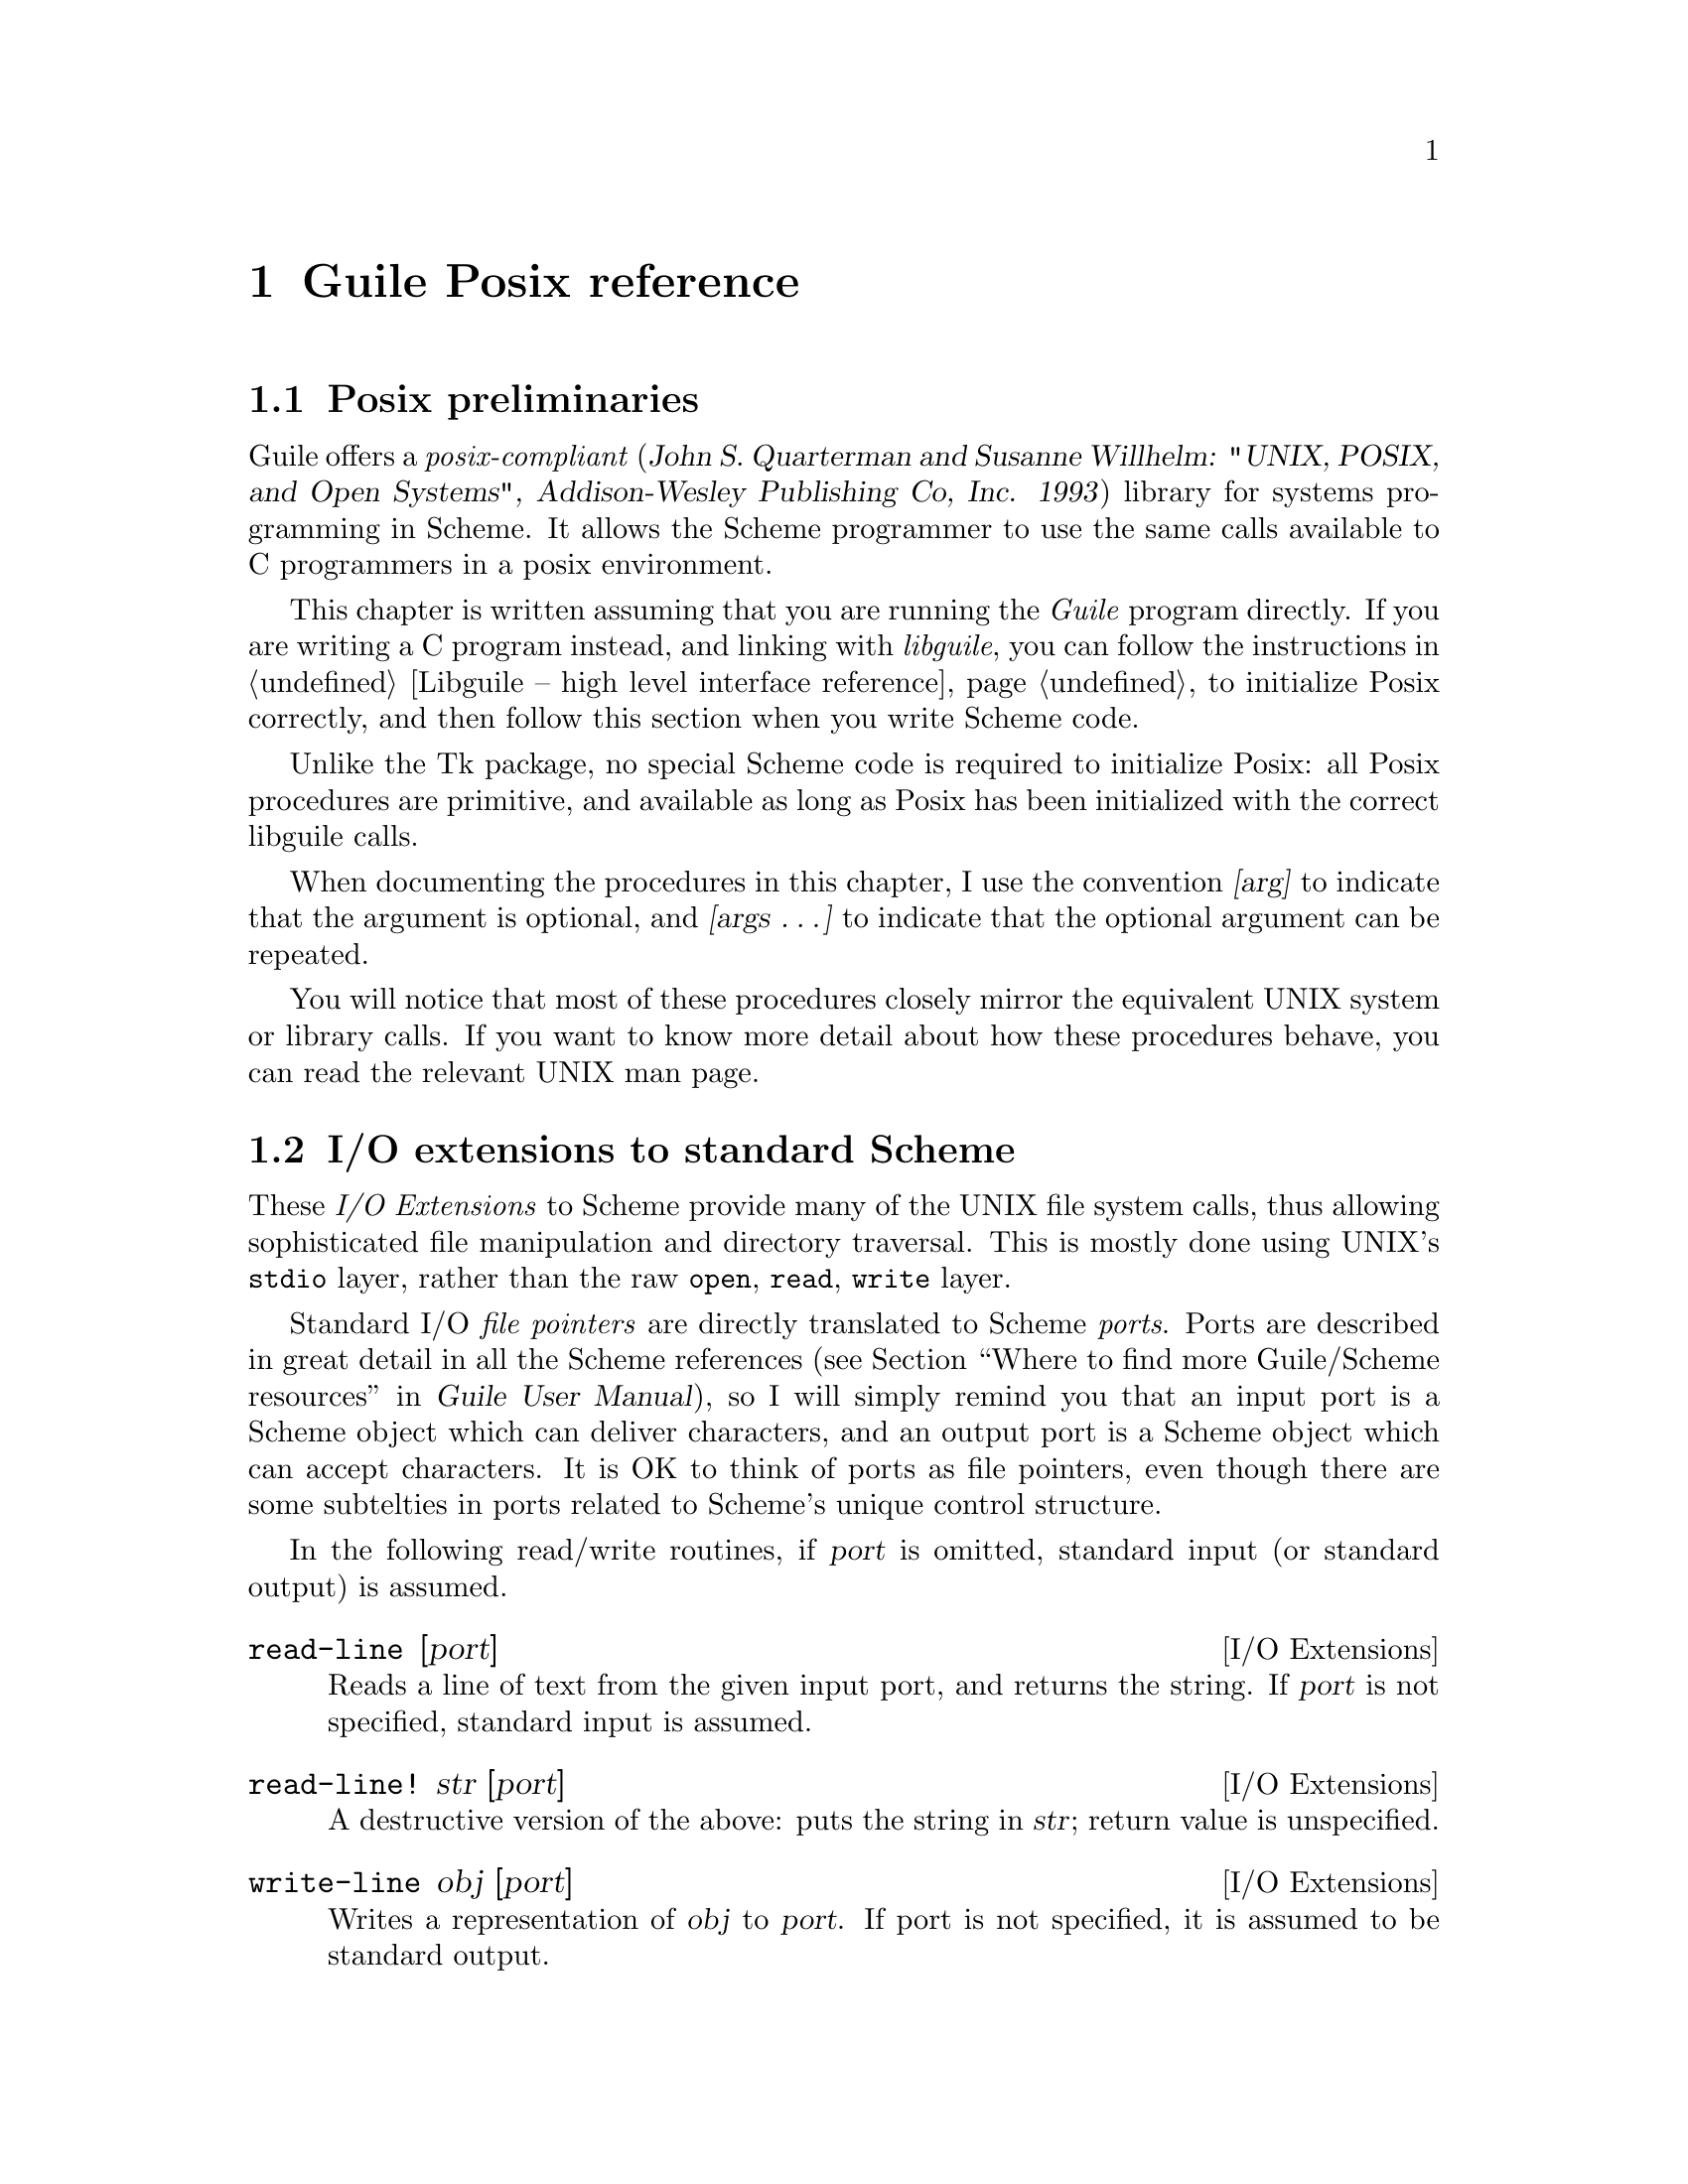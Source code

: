 @node Guile Posix reference
@chapter Guile Posix reference

@c @strong{[NOTE: this chapter was written for Cygnus Guile and has not yet
@c been updated for the Guile 1.0 release.  I only learned later that Gary
@c Houston had written a rather complete goonix.texi manual.  I will
@c probably just put that in here.]}


@menu
* Posix preliminaries::         
* I/O extensions to standard Scheme::  
* Posix system and library calls::  
* UNIX system and library calls::  
@end menu

@node Posix preliminaries
@section Posix preliminaries
@cindex goonix
@cindex Posix
@cindex Posix compliance


Guile offers a @emph{posix-compliant} (@cite{John S. Quarterman and
Susanne Willhelm: "UNIX, POSIX, and Open Systems", Addison-Wesley
Publishing Co, Inc. 1993}) library for systems programming in Scheme.
It allows the Scheme programmer to use the same calls available to C
programmers in a posix environment.

This chapter is written assuming that you are running the @emph{Guile}
program directly.  If you are writing a C program instead, and linking
with @emph{libguile}, you can follow the instructions in @ref{Libguile
-- high level interface reference} to initialize Posix correctly, and
then follow this section when you write Scheme code.

@cindex Posix initialization
Unlike the Tk package, no special Scheme code is required to initialize
Posix: all Posix procedures are primitive, and available as long as
Posix has been initialized with the correct libguile calls.

@cindex arguments
When documenting the procedures in this chapter, I use the convention
@var{[arg]} to indicate that the argument is optional, and @var{[args
@dots{}]} to indicate that the optional argument can be repeated.

You will notice that most of these procedures closely mirror the
equivalent UNIX system or library calls.  If you want to know more
detail about how these procedures behave, you can read the relevant UNIX
man page.


@node I/O extensions to standard Scheme
@section I/O extensions to standard Scheme
@cindex I/O extensions
@cindex ports

These @emph{I/O Extensions} to Scheme provide many of the UNIX file
system calls, thus allowing sophisticated file manipulation and
directory traversal.  This is mostly done using UNIX's @code{stdio}
layer, rather than the raw @code{open}, @code{read}, @code{write} layer.

Standard I/O @emph{file pointers} are directly translated to Scheme
@emph{ports}.  Ports are described in great detail in all the Scheme
references (@pxref{Where to find more Guile/Scheme resources, Guile User
Manual, , guile-user, Guile User Manual}), so I will simply remind you
that an input port is a Scheme object which can deliver characters, and
an output port is a Scheme object which can accept characters.  It is OK
to think of ports as file pointers, even though there are some
subtelties in ports related to Scheme's unique control structure.

In the following read/write routines, if @var{port} is omitted, standard
input (or standard output) is assumed.

@deffn {I/O Extensions} read-line [port]
Reads a line of text from the given input port, and returns the string.
If @var{port} is not specified, standard input is assumed.
@end deffn

@deffn {I/O Extensions} read-line! str [port]
A destructive version of the above: puts the string in @var{str}; return
value is unspecified.
@end deffn

@deffn {I/O Extensions} write-line obj [port]
Writes a representation of @var{obj} to @var{port}.  If port is not
specified, it is assumed to be standard output.
@end deffn

@deffn {I/O Extensions} ftell port
Returns the current seek pointer of the given port.
@end deffn

@deffn {I/O Extensions} fseek port offset whence
Sets the seek pointer for @var{port} to the position @var{offset}.  If
@var{whence} is 0, that offset is with respect to the beginning of the
file.  If @var{whence} is 1, the offset is with respect to the current
position.  If @var{whence} is 2, the offset is with respect to the end
of the file.
@end deffn

@deffn {I/O Extensions} freopen filename modes port
Opens @var{filename} with the specified @var{modes}, and associates
@var{port} with that file.
@end deffn

@deffn {I/O Extensions} duplicate-port old-port modes
Returns a new port having the same open file as @var{old-port}.
@end deffn

@deffn {I/O Extensions} redirect-port into-port from-port
Redirects I/O from @var{from-port} to @var{into-port}: from here on,
@var{into-port} will refer to the same file as @var{from-port}.  If
@var{into-port} already refers to an open file, it will be closed.
@end deffn

@deffn {I/O Extensions} opendir dirname
Opens the directory @var{dirname}, returning a directory port which can
be used with @code{readdir} and @code{closedir}.
@end deffn

@deffn {I/O Extensions} readdir dirp
Gets the next file name from the directory port @var{dirp}.
@end deffn

@deffn {I/O Extensions} rewinddir dirp
Repositions the directory port @var{dirp} to the beginning of the
stream.
@end deffn

@deffn {I/O Extensions} closedir dirp
Closes the directory port @var{dirp}.
@end deffn

@deffn {I/O Extensions} mkdir dirname [mode]
Makes a new directory with name @var{dirname}.  The directory
permissions are given by the optional argument @var{mode}, or by the
current @var{umask} if @var{mode} is not specified.
@end deffn

@deffn {I/O Extensions} rmdir dirname
Removes the directory with path @var{dirname}.
@end deffn

@deffn {I/O Extensions} chdir path
Changes the current working directory to @var{path}.
@end deffn

@deffn {I/O Extensions} getcwd
Returns a string with the current working directory.
@end deffn

@deffn {I/O Extensions} chmod filename mode
Sets the permission mode on @var{filename} to @var{mode}.
@end deffn

@deffn {I/O Extensions} utime path [actime [modtime]]
Sets the access and modification times of the file at @var{path}.  The
time values @var{actime} and @var{modtime} are given in standard UNIX
time: the number of seconds since 00:00:00 GMT, Jan. 1 1970.  If
@var{actime} and @var{modtime} are not given, the current time is used.
@end deffn

@deffn {I/O Extensions} umask [mask-value]
Sets the user's @code{umask} to be the specified value @var{mask-value}.
The new setting is returned.  If no @var{mask-value} is given,
@code{umask} will return the current setting.

Notice that the UNIX @code{umask} command interprets the
@var{mask-value} to be an octal integer, whereas the Guile @code{umask}
call does not make any such conversion, so you have to explicitly tell
Scheme to use an octal radix, or think about permissions in decimal!
@end deffn

@deffn {I/O Extensions} rename old-fname new-fname
Renames the file from @var{old-fname} to @var{new-fname}.  This is
analogous to the UNIX @code{mv} command and the @code{rename} system
call.
@end deffn

@deffn {I/O Extensions} fileno port
Returns the integer file descriptor associated with @var{port}.  In case
of error, @code{#f} is returned.
@end deffn

@deffn {I/O Extensions} isatty port
Returns @code{#t} if the port is associated with a terminal device, and
@code{#f} otherwise.
@end deffn

@deffn {I/O Extensions} fdopen fd type
Returns an I/O port associated with the numeric file descriptor @var{fd}
(which is assumed to be already open).  The @var{type} argument is a
standard I/O character string specifying whether the file should be
opened for reading, writing, or appending:
@smallexample
          r         open for reading

          w         truncate or create for writing

          a         append: open for writing at end of  file,  or
                    create for writing

          r+        open for update (reading and writing)

          w+        truncate or create for update

          a+        append; open or create for update at EOF
@end smallexample
@end deffn

@deffn {I/O Extensions} primitive-move->fdes port fd
Moves the file descriptor that underlies @var{port} to the given value
@var{fd}.

Returns @code{#f} for error, 0 if the file descriptor is already equal
to @var{fd}, and 1 if the file descriptor is successfully moved.
@end deffn

@deffn {I/O Extensions} access path how
Determines the accessibility of the file in @var{path}.  The @var{how}
variable can take on any of the following values:
@smallexample
          R_OK           test for read permission

          W_OK           test for write permission

          X_OK           test for execute or search permission

     The following value may also be supplied for mode:

          F_OK           test whether the directories leading  to
                         the  file  can  be searched and the file
                         exists.
@end smallexample
@end deffn

@deffn {I/O Extensions} stat filename
Gets typical UNIX @emph{stat} information on @var{filename}, and returns
that information in a Scheme vector, where the UNIX @code{stat}
structure values are stored in the following order: @code{#(st_dev
st_ino st_mode st_nlink st_uid st_gid st_rdev st_size st_atime st_mtime
st_ctime st_blksize st_blocks)}
@end deffn

@deffn {I/O Extensions} getpid
Returns the current process ID.
@end deffn

@deffn {I/O Extensions} putenv str
Takes a string @var{str} of the form @code{"VARIABLE=value"} and adds
that to the user's environment.
@end deffn

@node Posix system and library calls
@section Posix system and library calls
@cindex posix calls

@deffn {POSIX Calls} chown path owner group
Changes the ownership of @var{path} to the specified @var{owner} and
@var{group}.
@end deffn

@deffn {POSIX Calls} link oldpath newpath
Adds @var{newpath} as a hard link to @var{oldpath}.
@end deffn

@deffn {POSIX Calls} pipe
Creates a pipe, and returns a Scheme pair with the @emph{read} port in
its @code{car} and the @emph{write} port in its @emph{cdr}.  If the pipe
creation fails, @code{pipe} returns @code{#f}.
@end deffn

@deffn {POSIX Calls} open-pipe pipe-str mode
Opens a pipe to a new process by running @var{pipe-str}, and returns a
port which can be used to write to the process (if @var{mode} is
@code{"w"}) or read from it (if @var{mode} is @code{"r"}).
@end deffn


@deffn {POSIX Calls} open-input-pipe pipe-str
A shortcut for running @code{(open-pipe pipe-str "r")}.
@end deffn

@deffn {POSIX Calls} open-output-pipe pipe-str
A shortcut for running @code{(open-pipe pipe-str "w")}.
@end deffn

@deffn {POSIX Calls} getgroups
Returns a vector with all the supplementary group IDs of the current
user process.
@end deffn


@deffn {POSIX Calls} getpwuid [name]
Given the login-name or uid in @var{name}, @code{getpwuid} returns a
vector with the following data: @code{#(login-name password uid gid
GEGOS home-dir shell)}.

If @var{name} is not specified, the first entry in the password file is
returned (or the @emph{next} entry, upon successive invocations).
@end deffn


@deffn {POSIX Calls} setpwent [arg]
If called with an argument, @code{setpwent} rewinds the password file so
the next call to @code{getpwuid} will start from the beginning.

Without arguments, @code{setpwent} will close the password file; it can
be used when processing is complete.
@end deffn


@deffn {POSIX Calls} getgrgid [which-group]
If the argument @var{which-group} (either the group name or the gid) is
given, @code{getgrgid} returns the group file entry for that group.  If
@var{which-group} is not given, the first entry in the group file is
returned (or the @emph{next} entry, upon successive invocations).
@end deffn


@deffn {POSIX Calls} setgrent [arg]
This is analogous to @code{setpwent}, but for the group file.

If called with an argument, @code{setgrent} rewinds the group file so
the next call to @code{getgrgid} will start from the beginning.

Without arguments, @code{setgrent} will close the group file; it can be
used when processing is complete.
@end deffn


@deffn {POSIX Calls} kill pid sig
Sends a signal @var{sig} to the process @var{pid}.  The possible values
for @var{sig} are the usual UNIX signal types.  Notice the order of
arguments: this is the order of the UNIX @code{kill} system call, not
the order of the @code{kill} command usually typed at the shell.
@end deffn


@deffn {POSIX Calls} waitpid pid [options]
Waits for some or all child processes to exit or return a status.

If @var{pid} is -1, @code{waitpid} will wait on any of its children.
This is equivalent to the traditional UNIX @code{wait} system call.

If @var{pid} is greater than 0, @code{waitpid} will wait on that
particular child process.

If @var{pid} is equal to 0, @code{waitpid} will wait on any children in
its own process group.

If @var{pid} is less than -1, @code{waitpid} will wait on any children
in the process group of the particular child @code{abs(pid)}.

The @var{options} argument is a bitwise OR of any of the flags:
@table @var
@item
WNOHANG
Tells @code{waitpid} to not suspend if status is not immediately
available for one of the relevant child processes.

@item
WUNTRACED
Also reports status of children that are stopped and have not yet been
reported.

@c [FIXME: cross-check this explanation with Advanced Programming in the
@c UNIX Environment when I get home, and maybe cite that book here]

@end table

The value returned by @code{waitpid} is a Scheme pair of the child pid
and the status returned for that child.
@end deffn


@deffn {POSIX Calls} getppid
Returns the process id of the current process's parent.
@end deffn

@deffn {POSIX Calls} getuid
@deffnx {POSIX Calls} geteuid
@deffnx {POSIX Calls} getgid
@deffnx {POSIX Calls} getegid
Returns the real or effective user or group id of the current process.
@end deffn

@deffn {POSIX Calls} setuid id
@deffnx {POSIX Calls} seteuid id
@deffnx {POSIX Calls} setgid id
@deffnx {POSIX Calls} setegid id
Sets the real or effective user or group id of the current process.
@end deffn

@deffn {POSIX Calls} ttyname port
Returns a string with the path of the terminal device associated with
the @var{port}, or @code{#f} if the device is not a terminal.  Notice
how this also serves the function of the UNIX @code{isatty()} call.
@end deffn

@deffn {POSIX Calls} execl command-str [exec-args @dots{}]
@deffnx {POSIX Calls} execlp command-str [exec-args @dots{}]
@c [FIXME: Need to flesh this out some more, and look into the differences
@c and why they are called execl* when they really invoke execv*.]
Similar to @code{execl}, except that if @var{filename} does not contain
a slash it searches for the file in the directories listed in the
@code{PATH} environment variable.

execlp is similar, but returns @code{#f} if an error occurs.
@end deffn

@deffn {POSIX Calls} fork
This is a raw interface to the UNIX @code{fork()} system call.  It
creates a new process with the same core image as the current process.
@code{fork} returns @code{#f} upon failure; otherwise the child gets a
return value of 0, and the parent gets the child's pid.

See the UNIX @code{fork} man page for some of the subtelties of
@code{fork} (open file descriptors, directory streams, semaphores,
@var{tms_} values, file locks, @dots{}).
@end deffn

@deffn {POSIX Calls} select reads writes excepts secs msecs
The @code{select} call is used to examine a set of file descriptors
(passed as Scheme lists of non-negative integers in @var{readfds},
@var{writefds} and @var{exceptfds}).

The purpose of this examination is to determine if the descriptors are
ready for the requested operation (reading or writing or treatment of
exception).  The return value is a list of 3 lists; the three lists are
the original lists stripped down to only the @emph{ready} file
descriptors.
@c [FIXME write this better]

A timeout can be specified (in seconds plus miliseconds) with the
@var{secs} and @var{msecs} are used.

@end deffn

@deffn {POSIX Calls} uname
This is an interface to the UNIX @code{uname()} system call.  Upon
successful completion it returns a list of 5 strings describing the
system name and OS version: @code{(list OSname nodename OSrelease
OSversion MachineType)}.  Upon failure it returns @code{#f}.
@c [FIXME for some reason i can't run it on solaris2.5]
@end deffn

@deffn {POSIX Calls} environ [env-list]
With no argument, returns the current environment as a Scheme list of
@code{"VAR=val"} strings.  It can be called with a list of
@code{"VAR=val"} strings, and then the environment will be set to those
values.
@c [FIXME NOTE: it is not clear to me that *setting* the environment does
@c anything outside of the Guile session; I need to clarify that with
@c Gary.]
@end deffn


@node UNIX system and library calls
@section UNIX system and library calls
@cindex UNIX system calls
@cindex system calls
@cindex UNIX library calls

@deffn {UNIX Calls} mknod path mode dev
Creates a new file named by the string @var{path}.  The file permissions
are specified in @var{mode}, and some special @emph{file type} bits can
also be OR-ed in (see the @code{mknod()} man page for details on the
file type bits).

The @var{dev} argument is ignored unless @var{mode} is a block or
character special file, in which case @var{dev} is a
@emph{configuration-dependent specification of a character or block I/O
device}.
@c [FIXME must ask Gary more about this]
@end deffn

@deffn {UNIX Calls} acct path
Turns on or off process accounting.  The accounting information will be
reported in the file named by the string @var{path}.  If @var{path} is
@code{#f}, accounting will be turned off.

Must be super user to use this call.
@end deffn

@deffn {UNIX Calls} nice increment
Changes the @emph{nice} value of a UNIX process by @var{increment}
(remember: a large nice value means @emph{less} priority).  Only the
super user can set a negative increment.

The value of @var{increment} should be between -20 and 20; if it is
outside these bounds it will be silently adjusted to the extreme value.
@end deffn

@deffn {UNIX Calls} sync
Schedules a write to disk of all information in core memory that should
be on disk, such as super blocks, inodes and buffered disk I/O.
@end deffn

@deffn {UNIX Calls} symlink oldpath newpath
Makes @var{newpath} be a symbolic link to @var{oldpath}.
@end deffn

@deffn {UNIX Calls} readlink path
Returns a string with the @emph{contents of the symlink} at @var{path}.
The @emph{contents} is the path to the real file.  Returs @code{#f} on
any error condition.
@end deffn

@deffn {UNIX Calls} lstat path
Like @code{stat} except that if @var{path} is a symlink, @code{lstat}
will return information about the symlink, whereas @code{stat} will
look at the referenced file.  The rationale behind this is that symlinks
should be transparent to the traditional UNIX file system calls, but
extra calls (like @code{lstat} and @code{readlink}) are provided to
get more information.
@end deffn
